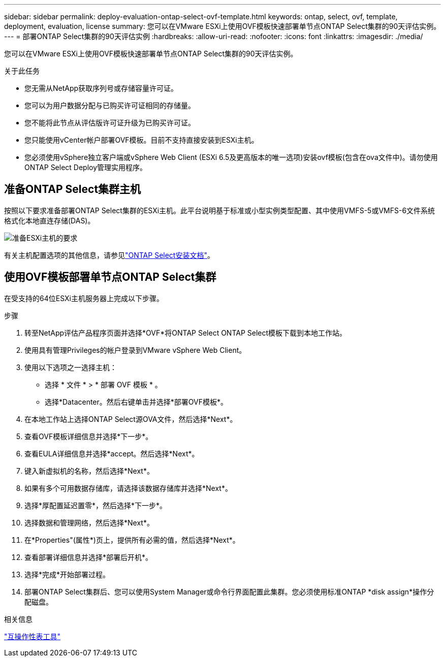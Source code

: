 ---
sidebar: sidebar 
permalink: deploy-evaluation-ontap-select-ovf-template.html 
keywords: ontap, select, ovf, template, deployment, evaluation, license 
summary: 您可以在VMware ESXi上使用OVF模板快速部署单节点ONTAP Select集群的90天评估实例。 
---
= 部署ONTAP Select集群的90天评估实例
:hardbreaks:
:allow-uri-read: 
:nofooter: 
:icons: font
:linkattrs: 
:imagesdir: ./media/


[role="lead"]
您可以在VMware ESXi上使用OVF模板快速部署单节点ONTAP Select集群的90天评估实例。

.关于此任务
* 您无需从NetApp获取序列号或存储容量许可证。
* 您可以为用户数据分配与已购买许可证相同的存储量。
* 您不能将此节点从评估版许可证升级为已购买许可证。
* 您只能使用vCenter帐户部署OVF模板。目前不支持直接安装到ESXi主机。
* 您必须使用vSphere独立客户端或vSphere Web Client (ESXi 6.5及更高版本的唯一选项)安装ovf模板(包含在ova文件中)。请勿使用ONTAP Select Deploy管理实用程序。




== 准备ONTAP Select集群主机

按照以下要求准备部署ONTAP Select集群的ESXi主机。此平台说明基于标准或小型实例类型配置、其中使用VMFS-5或VMFS-6文件系统格式化本地直连存储(DAS)。

image:prepare_ESXi_host_requirements.png["准备ESXi主机的要求"]

有关主机配置选项的其他信息，请参见link:esxi-host-configuration-and-preparation-checklist.html["ONTAP Select安装文档"]。



== 使用OVF模板部署单节点ONTAP Select集群

在受支持的64位ESXi主机服务器上完成以下步骤。

.步骤
. 转至NetApp评估产品程序页面并选择*OVF*将ONTAP Select ONTAP Select模板下载到本地工作站。
. 使用具有管理Privileges的帐户登录到VMware vSphere Web Client。
. 使用以下选项之一选择主机：
+
** 选择 * 文件 * > * 部署 OVF 模板 * 。
** 选择*Datacenter。然后右键单击并选择*部署OVF模板*。


. 在本地工作站上选择ONTAP Select源OVA文件，然后选择*Next*。
. 查看OVF模板详细信息并选择*下一步*。
. 查看EULA详细信息并选择*accept。然后选择*Next*。
. 键入新虚拟机的名称，然后选择*Next*。
. 如果有多个可用数据存储库，请选择该数据存储库并选择*Next*。
. 选择*厚配置延迟置零*，然后选择*下一步*。
. 选择数据和管理网络，然后选择*Next*。
. 在*Properties"(属性*)页上，提供所有必需的值，然后选择*Next*。
. 查看部署详细信息并选择*部署后开机*。
. 选择*完成*开始部署过程。
. 部署ONTAP Select集群后、您可以使用System Manager或命令行界面配置此集群。您必须使用标准ONTAP *disk assign*操作分配磁盘。


.相关信息
link:http://mysupport.netapp.com/matrix["互操作性表工具"^]
